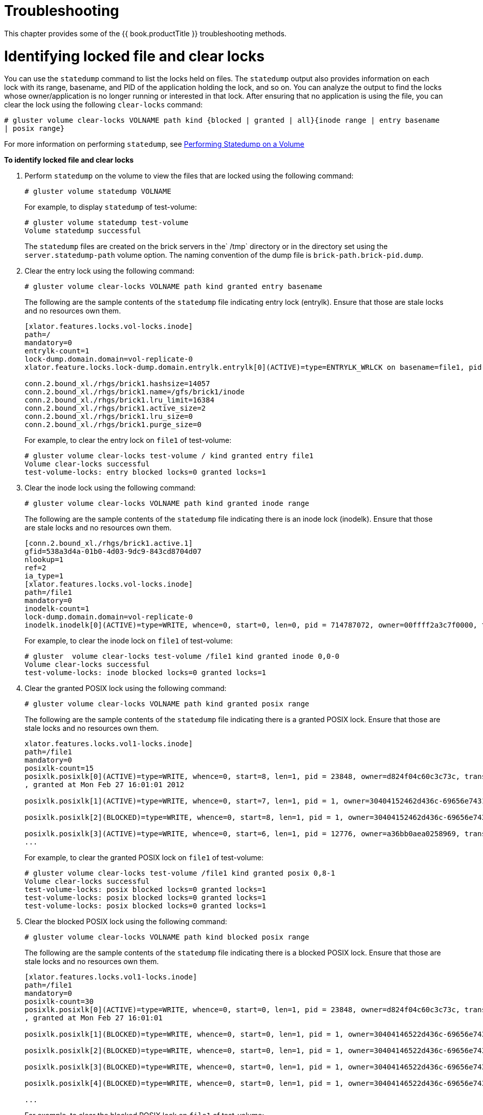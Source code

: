[[chap-Troubleshooting]]
= Troubleshooting

This chapter provides some of the {{ book.productTitle }}
troubleshooting methods.

= Identifying locked file and clear locks

You can use the `statedump` command to list the locks held on files. The
`statedump` output also provides information on each lock with its
range, basename, and PID of the application holding the lock, and so on.
You can analyze the output to find the locks whose owner/application is
no longer running or interested in that lock. After ensuring that no
application is using the file, you can clear the lock using the
following `clear-locks` command:

`# gluster volume clear-locks VOLNAME path kind {blocked | granted | all}{inode range | entry basename | posix range}`

For more information on performing `statedump`, see
<<../cluster/chap-Monitoring_Gluster_Workload.adoc#Performing_Statedump_on_a_Volume, Performing Statedump on a Volume>>

*To identify locked file and clear locks*

1.  Perform `statedump` on the volume to view the files that are locked
using the following command:
+
`# gluster volume statedump VOLNAME`
+
For example, to display `statedump` of test-volume:
+
--------------------------------------
# gluster volume statedump test-volume
Volume statedump successful
--------------------------------------
+
The `statedump` files are created on the brick servers in the` /tmp`
directory or in the directory set using the `server.statedump-path`
volume option. The naming convention of the dump file is
`brick-path.brick-pid.dump`.
2.  Clear the entry lock using the following command:
+
`# gluster volume clear-locks VOLNAME path kind granted entry basename`
+
The following are the sample contents of the `statedump` file indicating
entry lock (entrylk). Ensure that those are stale locks and no resources
own them.
+
----------------------------------------------------------------------------------------------------------------------------------------------------------------------------------------------------------
[xlator.features.locks.vol-locks.inode]
path=/
mandatory=0
entrylk-count=1
lock-dump.domain.domain=vol-replicate-0
xlator.feature.locks.lock-dump.domain.entrylk.entrylk[0](ACTIVE)=type=ENTRYLK_WRLCK on basename=file1, pid = 714782904, owner=ffffff2a3c7f0000, transport=0x20e0670, , granted at Mon Feb 27 16:01:01 2012

conn.2.bound_xl./rhgs/brick1.hashsize=14057
conn.2.bound_xl./rhgs/brick1.name=/gfs/brick1/inode
conn.2.bound_xl./rhgs/brick1.lru_limit=16384
conn.2.bound_xl./rhgs/brick1.active_size=2
conn.2.bound_xl./rhgs/brick1.lru_size=0
conn.2.bound_xl./rhgs/brick1.purge_size=0
----------------------------------------------------------------------------------------------------------------------------------------------------------------------------------------------------------
+
For example, to clear the entry lock on `file1` of test-volume:
+
-------------------------------------------------------------------
# gluster volume clear-locks test-volume / kind granted entry file1
Volume clear-locks successful
test-volume-locks: entry blocked locks=0 granted locks=1
-------------------------------------------------------------------
3.  Clear the inode lock using the following command:
+
`# gluster volume clear-locks VOLNAME path kind granted inode range`
+
The following are the sample contents of the `statedump` file indicating
there is an inode lock (inodelk). Ensure that those are stale locks and
no resources own them.
+
---------------------------------------------------------------------------------------------------------------------------------------------------------------------
[conn.2.bound_xl./rhgs/brick1.active.1]
gfid=538a3d4a-01b0-4d03-9dc9-843cd8704d07
nlookup=1
ref=2
ia_type=1
[xlator.features.locks.vol-locks.inode]
path=/file1
mandatory=0
inodelk-count=1
lock-dump.domain.domain=vol-replicate-0
inodelk.inodelk[0](ACTIVE)=type=WRITE, whence=0, start=0, len=0, pid = 714787072, owner=00ffff2a3c7f0000, transport=0x20e0670, , granted at Mon Feb 27 16:01:01 2012 
---------------------------------------------------------------------------------------------------------------------------------------------------------------------
+
For example, to clear the inode lock on `file1` of test-volume:
+
-------------------------------------------------------------------------
# gluster  volume clear-locks test-volume /file1 kind granted inode 0,0-0
Volume clear-locks successful
test-volume-locks: inode blocked locks=0 granted locks=1
-------------------------------------------------------------------------
4.  Clear the granted POSIX lock using the following command:
+
`# gluster volume clear-locks VOLNAME path kind granted posix range`
+
The following are the sample contents of the `statedump` file indicating
there is a granted POSIX lock. Ensure that those are stale locks and no
resources own them.
+
-------------------------------------------------------------------------------------------------------------------------------------------------------------------------
xlator.features.locks.vol1-locks.inode] 
path=/file1 
mandatory=0 
posixlk-count=15 
posixlk.posixlk[0](ACTIVE)=type=WRITE, whence=0, start=8, len=1, pid = 23848, owner=d824f04c60c3c73c, transport=0x120b370, , blocked at Mon Feb 27 16:01:01 2012 
, granted at Mon Feb 27 16:01:01 2012 

posixlk.posixlk[1](ACTIVE)=type=WRITE, whence=0, start=7, len=1, pid = 1, owner=30404152462d436c-69656e7431, transport=0x11eb4f0, , granted at Mon Feb 27 16:01:01 2012 

posixlk.posixlk[2](BLOCKED)=type=WRITE, whence=0, start=8, len=1, pid = 1, owner=30404152462d436c-69656e7431, transport=0x11eb4f0, , blocked at Mon Feb 27 16:01:01 2012 

posixlk.posixlk[3](ACTIVE)=type=WRITE, whence=0, start=6, len=1, pid = 12776, owner=a36bb0aea0258969, transport=0x120a4e0, , granted at Mon Feb 27 16:01:01 2012 
... 
-------------------------------------------------------------------------------------------------------------------------------------------------------------------------
+
For example, to clear the granted POSIX lock on `file1` of test-volume:
+
------------------------------------------------------------------------
# gluster volume clear-locks test-volume /file1 kind granted posix 0,8-1
Volume clear-locks successful
test-volume-locks: posix blocked locks=0 granted locks=1
test-volume-locks: posix blocked locks=0 granted locks=1
test-volume-locks: posix blocked locks=0 granted locks=1 
------------------------------------------------------------------------
5.  Clear the blocked POSIX lock using the following command:
+
`# gluster volume clear-locks VOLNAME path kind blocked posix range`
+
The following are the sample contents of the `statedump` file indicating
there is a blocked POSIX lock. Ensure that those are stale locks and no
resources own them.
+
-------------------------------------------------------------------------------------------------------------------------------------------------------------------------
[xlator.features.locks.vol1-locks.inode] 
path=/file1 
mandatory=0 
posixlk-count=30 
posixlk.posixlk[0](ACTIVE)=type=WRITE, whence=0, start=0, len=1, pid = 23848, owner=d824f04c60c3c73c, transport=0x120b370, , blocked at Mon Feb 27 16:01:01 2012 
, granted at Mon Feb 27 16:01:01 

posixlk.posixlk[1](BLOCKED)=type=WRITE, whence=0, start=0, len=1, pid = 1, owner=30404146522d436c-69656e7432, transport=0x1206980, , blocked at Mon Feb 27 16:01:01 2012 

posixlk.posixlk[2](BLOCKED)=type=WRITE, whence=0, start=0, len=1, pid = 1, owner=30404146522d436c-69656e7432, transport=0x1206980, , blocked at Mon Feb 27 16:01:01 2012 

posixlk.posixlk[3](BLOCKED)=type=WRITE, whence=0, start=0, len=1, pid = 1, owner=30404146522d436c-69656e7432, transport=0x1206980, , blocked at Mon Feb 27 16:01:01 2012 

posixlk.posixlk[4](BLOCKED)=type=WRITE, whence=0, start=0, len=1, pid = 1, owner=30404146522d436c-69656e7432, transport=0x1206980, , blocked at Mon Feb 27 16:01:01 2012 

...   
-------------------------------------------------------------------------------------------------------------------------------------------------------------------------
+
For example, to clear the blocked POSIX lock on `file1` of test-volume:
+
------------------------------------------------------------------------
# gluster volume clear-locks test-volume /file1 kind blocked posix 0,0-1
Volume clear-locks successful
test-volume-locks: posix blocked locks=28 granted locks=0
test-volume-locks: posix blocked locks=1 granted locks=0
No locks cleared. 
------------------------------------------------------------------------
6.  Clear all POSIX locks using the following command:
+
`# gluster volume clear-locks VOLNAME path kind all posix range`
+
The following are the sample contents of the `statedump` file indicating
that there are POSIX locks. Ensure that those are stale locks and no
resources own them.
+
------------------------------------------------------------------------------------------------------------------------------------------------------------------------
[xlator.features.locks.vol1-locks.inode] 
path=/file1 
mandatory=0 
posixlk-count=11 
posixlk.posixlk[0](ACTIVE)=type=WRITE, whence=0, start=8, len=1, pid = 12776, owner=a36bb0aea0258969, transport=0x120a4e0, , blocked at Mon Feb 27 16:01:01 2012 
, granted at Mon Feb 27 16:01:01 2012 

posixlk.posixlk[1](ACTIVE)=type=WRITE, whence=0, start=0, len=1, pid = 12776, owner=a36bb0aea0258969, transport=0x120a4e0, , granted at Mon Feb 27 16:01:01 2012 

posixlk.posixlk[2](ACTIVE)=type=WRITE, whence=0, start=7, len=1, pid = 23848, owner=d824f04c60c3c73c, transport=0x120b370, , granted at Mon Feb 27 16:01:01 2012 

posixlk.posixlk[3](ACTIVE)=type=WRITE, whence=0, start=6, len=1, pid = 1, owner=30404152462d436c-69656e7431, transport=0x11eb4f0, , granted at Mon Feb 27 16:01:01 2012 

posixlk.posixlk[4](BLOCKED)=type=WRITE, whence=0, start=8, len=1, pid = 23848, owner=d824f04c60c3c73c, transport=0x120b370, , blocked at Mon Feb 27 16:01:01 2012 
... 
------------------------------------------------------------------------------------------------------------------------------------------------------------------------
+
For example, to clear all POSIX locks on `file1` of test-volume:
+
--------------------------------------------------------------------
# gluster volume clear-locks test-volume /file1 kind all posix 0,0-1
Volume clear-locks successful
test-volume-locks: posix blocked locks=1 granted locks=0
No locks cleared.
test-volume-locks: posix blocked locks=4 granted locks=1 
--------------------------------------------------------------------

You can perform `statedump` on test-volume again to verify that all the
above locks are cleared.

= Retrieving File Path from the Gluster Volume

The heal info command lists the GFIDs of the files that needs to be
healed. If you want to find the path of the files associated with the
GFIDs, use the `getfattr` utility. The `getfattr` utility enables you to
locate a file residing on a gluster volume brick. You can retrieve the
path of a file even if the filename is unknown.

== Retrieving Known File Name

To retrieve a file path when the file name is known, execute the
following command in the Fuse mount directory:

------------------------------------------------------------------------------
# getfattr -n trusted.glusterfs.pathinfo -e text <path_to_fuse_mount/filename>
------------------------------------------------------------------------------

Where,

path_to_fuse_mount: The fuse mount where the gluster volume is mounted.

filename: The name of the file for which the path information is to be
retrieved.

For example:

---------------------------------------------------------------------------------------
# getfattr  -n trusted.glusterfs.pathinfo -e text /mnt/fuse_mnt/File1
getfattr: Removing leading '/' from absolute path names
# file: mnt/fuse_mnt/File1
trusted.glusterfs.pathinfo="(<DISTRIBUTE:testvol-dht> (<REPLICATE:testvol-replicate-0> 
<POSIX(/rhgs/brick1):tuxpad:/rhgs/brick1/File1>
<POSIX(/rhgs/brick2):tuxpad:/rhgs/brick2/File1>))"
---------------------------------------------------------------------------------------

The command output displays the brick pathinfo under the <POSIX> tag. In
this example output, two paths are displayed as the file is replicated
twice and resides on a two-way replicated volume.

== Retrieving Unknown File Name

You can retrieve the file path of an unknown file using its gfid string.
The gfid string is the hyphenated version of the trusted.gfid attribute.
For example, if the gfid is 80b0b1642ea4478ba4cda9f76c1e6efd, then the
gfid string will be 80b0b164-2ea4-478b-a4cd-a9f76c1e6efd.

________________________________________________________
*Note*

To obtain the gfid of a file, run the following command:
________________________________________________________

---------------------------------------------------
# getfattr -d -m. -e hex /path/to/file/on/the/brick
---------------------------------------------------

== Retrieving File Path using gfid String

To retrieve the file path using the gfid string, follow these steps:

1.  Fuse mount the volume with the aux-gfid option enabled.
+
-------------------------------------------------------------------------------
# mount -t glusterfs -o aux-gfid-mount hostname:volume-name  <path_to_fuse_mnt>
-------------------------------------------------------------------------------
+
Where,
+
path_to_fuse_mount: The fuse mount where the gluster volume is mounted.
+
For example:
+
-----------------------------------------------------------------------
# mount -t glusterfs -o aux-gfid-mount 127.0.0.2:testvol /mnt/aux_mount
-----------------------------------------------------------------------
2.  After mounting the volume, execute the following command
+
---------------------------------------------------------------------------------------
# getfattr -n trusted.glusterfs.pathinfo -e text <path-to-fuse-mnt>/.gfid/<GFID string>
---------------------------------------------------------------------------------------
+
Where,
+
path_to_fuse_mount: The fuse mount where the gluster volume is mounted.
+
GFID string: The GFID string.
+
For example:
+
---------------------------------------------------------------------------------------------------------------------------------------------------------------------------------------------------------------------------------------------------------
# getfattr -n trusted.glusterfs.pathinfo -e text /mnt/aux_mount/.gfid/80b0b164-2ea4-478b-a4cd-a9f76c1e6efd
getfattr: Removing leading '/' from absolute path names
# file: mnt/aux_mount/.gfid/80b0b164-2ea4-478b-a4cd-a9f76c1e6efd trusted.glusterfs.pathinfo="(<DISTRIBUTE:testvol-dht> (<REPLICATE:testvol-replicate-0> <POSIX(/rhgs/brick2):tuxpad:/rhgs/brick2/File1> <POSIX(/rhgs/brick1):tuxpad:/rhgs/brick1/File1>))
---------------------------------------------------------------------------------------------------------------------------------------------------------------------------------------------------------------------------------------------------------
+
The command output displays the brick pathinfo under the <POSIX> tag. In
this example output, two paths are displayed as the file is replicated
twice and resides on a two-way replicated volume.
